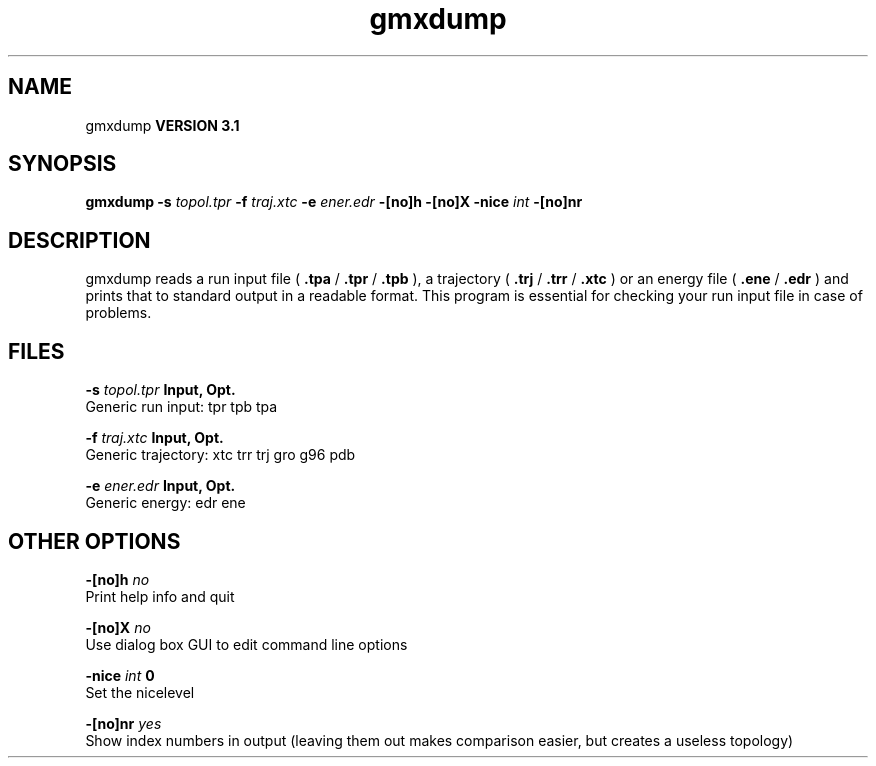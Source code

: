 .TH gmxdump 1 "Thu 28 Feb 2002"
.SH NAME
gmxdump
.B VERSION 3.1
.SH SYNOPSIS
\f3gmxdump\fP
.BI "-s" " topol.tpr "
.BI "-f" " traj.xtc "
.BI "-e" " ener.edr "
.BI "-[no]h" ""
.BI "-[no]X" ""
.BI "-nice" " int "
.BI "-[no]nr" ""
.SH DESCRIPTION
gmxdump reads a run input file (
.B .tpa
/
.B .tpr
/
.B .tpb
),
a trajectory (
.B .trj
/
.B .trr
/
.B .xtc
) or an energy
file (
.B .ene
/
.B .edr
) and prints that to standard
output in a readable format. This program is essential for
checking your run input file in case of problems.


.SH FILES
.BI "-s" " topol.tpr" 
.B Input, Opt.
 Generic run input: tpr tpb tpa 

.BI "-f" " traj.xtc" 
.B Input, Opt.
 Generic trajectory: xtc trr trj gro g96 pdb 

.BI "-e" " ener.edr" 
.B Input, Opt.
 Generic energy: edr ene 

.SH OTHER OPTIONS
.BI "-[no]h"  "    no"
 Print help info and quit

.BI "-[no]X"  "    no"
 Use dialog box GUI to edit command line options

.BI "-nice"  " int" " 0" 
 Set the nicelevel

.BI "-[no]nr"  "   yes"
 Show index numbers in output (leaving them out makes comparison easier, but creates a useless topology)

